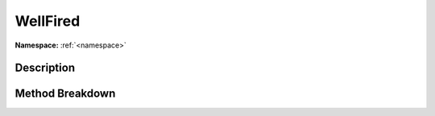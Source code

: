 .. _namespacewellfired:

WellFired
==========

**Namespace:** :ref:`<namespace>`

Description
------------



Method Breakdown
-----------------

